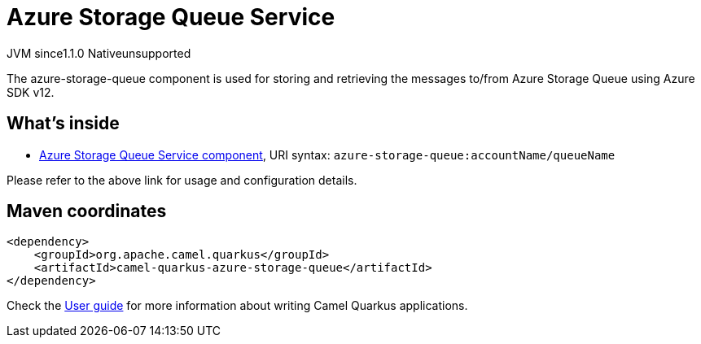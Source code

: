 // Do not edit directly!
// This file was generated by camel-quarkus-maven-plugin:update-extension-doc-page
= Azure Storage Queue Service
:cq-artifact-id: camel-quarkus-azure-storage-queue
:cq-native-supported: false
:cq-status: Preview
:cq-description: The azure-storage-queue component is used for storing and retrieving the messages to/from Azure Storage Queue using Azure SDK v12.
:cq-deprecated: false
:cq-jvm-since: 1.1.0
:cq-native-since: n/a

[.badges]
[.badge-key]##JVM since##[.badge-supported]##1.1.0## [.badge-key]##Native##[.badge-unsupported]##unsupported##

The azure-storage-queue component is used for storing and retrieving the messages to/from Azure Storage Queue using Azure SDK v12.

== What's inside

* xref:latest@components::azure-storage-queue-component.adoc[Azure Storage Queue Service component], URI syntax: `azure-storage-queue:accountName/queueName`

Please refer to the above link for usage and configuration details.

== Maven coordinates

[source,xml]
----
<dependency>
    <groupId>org.apache.camel.quarkus</groupId>
    <artifactId>camel-quarkus-azure-storage-queue</artifactId>
</dependency>
----

Check the xref:user-guide/index.adoc[User guide] for more information about writing Camel Quarkus applications.
